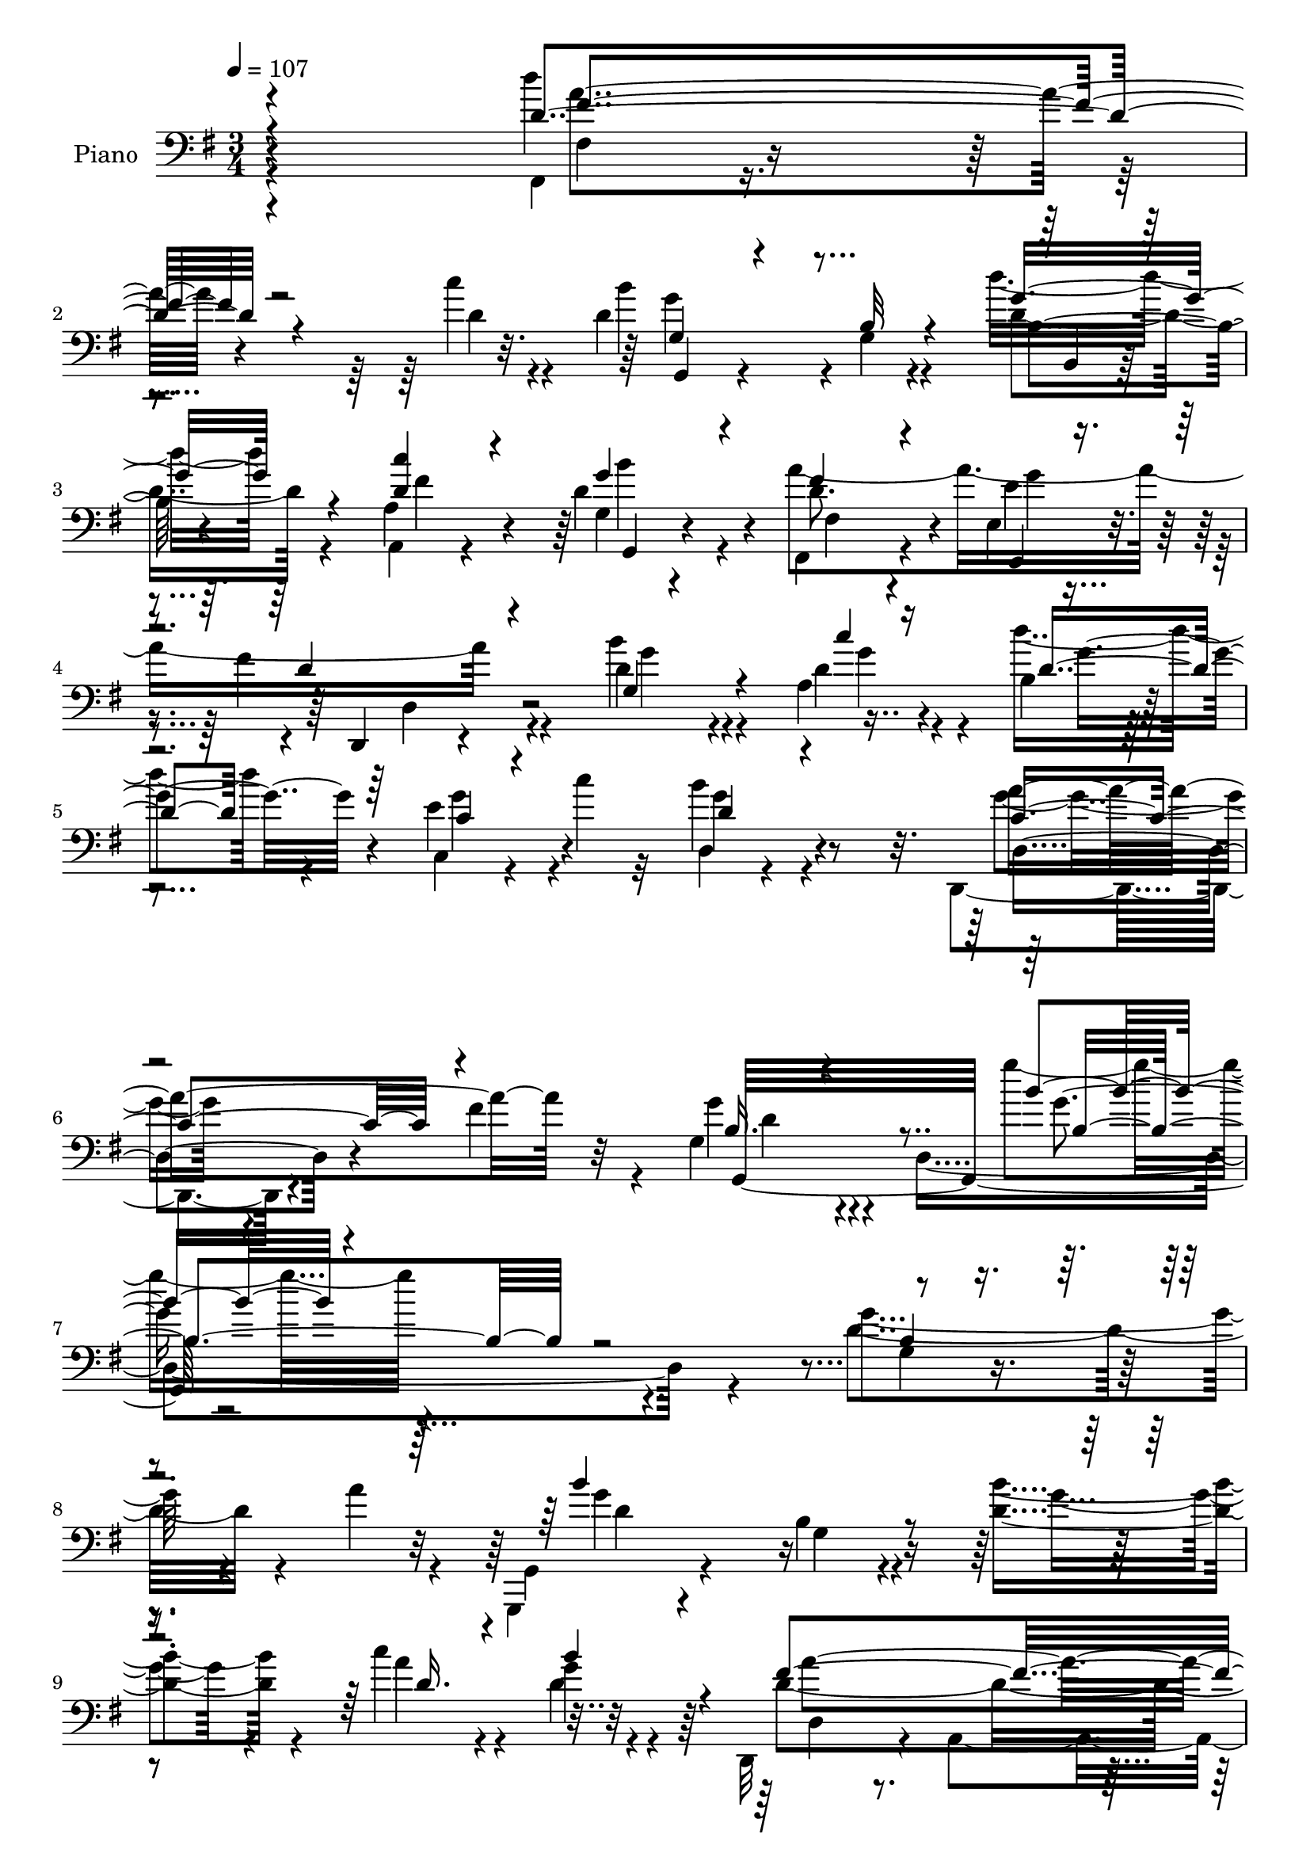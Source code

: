 % Lily was here -- automatically converted by c:/Program Files (x86)/LilyPond/usr/bin/midi2ly.py from mid/472.mid
\version "2.14.0"

\layout {
  \context {
    \Voice
    \remove "Note_heads_engraver"
    \consists "Completion_heads_engraver"
    \remove "Rest_engraver"
    \consists "Completion_rest_engraver"
  }
}

trackAchannelA = {


  \key g \major
    
  \set Staff.instrumentName = "untitled"
  
  \time 3/4 
  

  \key g \major
  
  \tempo 4 = 107 
  \skip 4*294/120 
  % [MARKER] intro
  \skip 4*2154/120 
  % [MARKER] estrofa
  \skip 4*8163/120 
  % [MARKER] estrofa2
  \skip 4*8373/120 
  % [MARKER] estrofa3
  \skip 4*6/120 
}

trackA = <<
  \context Voice = voiceA \trackAchannelA
>>


trackBchannelA = {
  
  \set Staff.instrumentName = "Piano"
  
}

trackBchannelB = \relative c {
  \voiceTwo
  r4*301/120 fis,4*17/120 r4*102/120 c'''4*13/120 r4*19/120 d,4*164/120 
  r4*2/120 g,4*14/120 r4*63/120 d''16. r4*31/120 a,4*21/120 r4*57/120 d 
  r4*22/120 fis,,4*57/120 r4*72/120 e'4*11/120 r4*25/120 fis'4*54/120 
  r4*111/120 d4*84/120 r4*37/120 a4*23/120 r4*17/120 b r4*64/120 c,4*17/120 
  r4*31/120 c''4*18/120 r32 b4*85/120 r4*96/120 d,,,4*61/120 r4*31/120 fis''4*53/120 
  r4*39/120 g,4*85/120 r4*13/120 d4*239/120 r4*159/120 g'4*83/120 
  r4*47/120 a4*27/120 r4*12/120 g,,,4*35/120 r4*126/120 b''4*23/120 
  r4*61/120 <d b' >4*49/120 r4*31/120 c'4*43/120 r4*37/120 g4*38/120 
  r4*38/120 d,,32*5 r4*10/120 a'4*91/120 r4*151/120 a'4*80/120 
  r4*46/120 g'4*21/120 r32 c,4*36/120 r4*132/120 d,,32 r4*68/120 fis''4*35/120 
  r16. b4*33/120 r4*49/120 fis4*36/120 r4*48/120 b,4*98/120 r4*67/120 b4*49/120 
  r4*110/120 b4*44/120 r4*94/120 a'4*24/120 r4*8/120 g,,,4*27/120 
  r4*147/120 g''4*37/120 r4*43/120 d'4*66/120 r4*3/120 fis,,4*31/120 
  r4*56/120 d''4*49/120 r4*36/120 d32*15 r4*100/120 d'4*80/120 
  r4*52/120 c4*13/120 r4*23/120 d,4*33/120 r4*53/120 g4*34/120 
  r16. fis4*70/120 r4*109/120 d4*72/120 r4*11/120 cis4*37/120 r4*53/120 d,,4*85/120 
  r4*3/120 a'4*87/120 r4*78/120 a4*7/120 r4*73/120 fis4*85/120 
  r4*44/120 c'''4*20/120 r4*22/120 d,4*221/120 r4*26/120 d'4*40/120 
  r4*41/120 fis,4*51/120 r4*28/120 g4*43/120 r4*38/120 fis,32*7 
  r4*29/120 e'4*19/120 r4*16/120 fis4*61/120 r4*116/120 d4*50/120 
  r4*33/120 c'4*38/120 r4*47/120 b,4*100/120 r4*77/120 b4*24/120 
  r4*52/120 e,4*39/120 r4*48/120 fis,4*33/120 r4*52/120 g'4*20/120 
  r4*67/120 d,4*79/120 r4*7/120 a'4*86/120 r4*82/120 a4*85/120 
  r4*130/120 fis4*20/120 r4*26/120 d''4*231/120 r4*27/120 d'4*50/120 
  r4*31/120 c4*53/120 r4*26/120 g,4*16/120 r4*67/120 a'4*231/120 
  r4*122/120 b4*50/120 r16 c4*54/120 r4*32/120 d,4*56/120 r16 c,4*19/120 
  r4*29/120 c''4*21/120 r4*17/120 d,4*71/120 r4*122/120 a'4*137/120 
  r4*56/120 d,4*47/120 r4*55/120 d,4*224/120 r4*101/120 d'4*34/120 
  r4*109/120 a'4*33/120 r4*8/120 b4*175/120 r4*16/120 g,4*12/120 
  r4*71/120 b'4*56/120 r4*31/120 
  | % 32
  c4*44/120 r4*42/120 b4*32/120 r4*49/120 a4*244/120 r4*103/120 d,4*89/120 
  r4*47/120 g4*40/120 a4*136/120 r4*42/120 fis,4*19/120 r4*63/120 c''4*37/120 
  r4*49/120 d,4*47/120 r4*38/120 a'4*33/120 r4*50/120 g4*143/120 
  r4*21/120 fis,16. r4*53/120 d4*44/120 r16 g4*46/120 r4*83/120 a'4*19/120 
  r4*22/120 g,,4*47/120 r4*130/120 d'4*19/120 r4*64/120 b''4*70/120 
  r4*14/120 c4*43/120 r4*39/120 b4*55/120 r4*28/120 d,,,,4*27/120 
  r4*147/120 fis''4*52/120 r4*125/120 fis4*80/120 r4*50/120 c''4*26/120 
  r4*17/120 g,4*99/120 r4*68/120 fis'4*80/120 r4*103/120 d4*63/120 
  r4*22/120 cis4*42/120 r4*43/120 d,,4*88/120 r32*5 fis'8 r4*23/120 a,4*10/120 
  r32*5 fis4*84/120 fis'4*16/120 r16 c''4*21/120 r4*19/120 d,4*224/120 
  r4*24/120 b4*65/120 r4*18/120 c'16. r4*35/120 g,32 r4*66/120 fis4*47/120 
  r32*9 d,16 r4*141/120 b'''8 r4*27/120 c4*31/120 r4*51/120 d,4*214/120 
  r4*51/120 g4*53/120 r4*37/120 c4*56/120 r4*22/120 g,4*13/120 
  r4*78/120 d,4*79/120 r4*7/120 a'4*87/120 r4*179/120 fis4*89/120 
  r4*47/120 c'''4*16/120 r4*25/120 g,4*69/120 r4*13/120 d8. r32*5 d'4*52/120 
  r4*34/120 a'4*49/120 r4*29/120 b4*27/120 r4*59/120 fis32*7 r4*25/120 e,4*34/120 
  r4*9/120 fis'4*73/120 r4*110/120 g,,4*69/120 r4*57/120 a4*32/120 
  r4*13/120 d''4*54/120 r4*36/120 e,4*37/120 r4*11/120 c'4*16/120 
  r4*27/120 d,4*85/120 r4*116/120 d,,4*71/120 r4*26/120 fis''4*80/120 
  r4*23/120 g,4*81/120 r32 d4*177/120 r4*124/120 d'4*34/120 r4*109/120 a'4*33/120 
  r4*8/120 b4*175/120 r4*16/120 g,4*12/120 r4*71/120 b'4*56/120 
  r4*31/120 c4*44/120 r4*42/120 b4*32/120 r4*49/120 a4*244/120 
  r4*103/120 d,4*89/120 r4*47/120 g4*40/120 a4*136/120 r4*42/120 fis,4*19/120 
  r4*63/120 c''4*37/120 r4*49/120 d,4*47/120 r4*38/120 a'4*33/120 
  r4*50/120 g4*143/120 r4*21/120 fis,16. r4*53/120 d4*44/120 r16 g4*46/120 
  r4*83/120 a'4*19/120 r4*22/120 g,,4*47/120 r4*130/120 d'4*19/120 
  r4*64/120 b''4*70/120 r4*14/120 c4*43/120 r4*39/120 b4*55/120 
  r4*28/120 d,,,,4*27/120 r4*147/120 fis''4*52/120 r4*125/120 fis4*80/120 
  r4*50/120 c''4*26/120 r4*17/120 g,4*99/120 r4*68/120 fis'4*80/120 
  r4*103/120 d4*63/120 r4*22/120 cis4*42/120 r4*43/120 d,,4*88/120 
  r32*5 fis'8 r4*23/120 a,4*10/120 r32*5 fis4*84/120 fis'4*16/120 
  r16 c''4*21/120 r4*19/120 d,4*224/120 r4*24/120 b4*65/120 r4*18/120 c'16. 
  r4*35/120 g,32 r4*66/120 fis4*47/120 r32*9 d16 r4*141/120 b''8 
  r4*27/120 c4*31/120 r4*51/120 d,4*214/120 r4*51/120 g4*53/120 
  r4*37/120 c4*56/120 r4*22/120 g,4*13/120 r4*78/120 d,4*79/120 
  r4*7/120 a'4*87/120 r4*179/120 fis4*89/120 r4*47/120 c'''4*16/120 
  r4*25/120 g,4*69/120 r4*13/120 d8. r32*5 d'4*52/120 r4*34/120 a'4*49/120 
  r4*29/120 b4*27/120 r4*59/120 fis32*7 r4*25/120 e,4*34/120 r4*9/120 fis'4*73/120 
  r4*110/120 g,,4*69/120 r4*57/120 a4*32/120 r4*13/120 d''4*54/120 
  r4*36/120 e,4*37/120 r4*11/120 c'4*16/120 r4*27/120 d,4*85/120 
  r4*116/120 d,,4*71/120 r4*26/120 fis''4*80/120 r4*23/120 g,4*81/120 
  r32 d4*177/120 
}

trackBchannelBvoiceB = \relative c {
  \voiceFour
  r4*301/120 d''4*57/120 r4*64/120 d,4*10/120 r4*21/120 b'4*177/120 
  r4*66/120 d,4*44/120 r4*32/120 a,4*20/120 r4*58/120 g'4*21/120 
  r4*57/120 a'4*218/120 r4*112/120 b4*86/120 r4*36/120 d,4*12/120 
  r4*27/120 d'4*46/120 r4*35/120 e,4*38/120 r4*44/120 d,4*35/120 
  r4*147/120 g'4*50/120 r4*134/120 g4*68/120 r4*127/120 g'4*27/120 
  r4*272/120 d,4*84/120 r4*86/120 g,,4*49/120 r4*115/120 g'4*20/120 
  r4*62/120 g'4*46/120 r4*33/120 a4*53/120 r4*26/120 d,4*51/120 
  r4*27/120 d4*230/120 r4*96/120 d,4*66/120 r8 b'4*10/120 r4*26/120 d4*199/120 
  r4*52/120 c'4*36/120 r4*43/120 fis,4*35/120 r4*48/120 a4*37/120 
  r4*47/120 g4*227/120 r4*97/120 g,4*50/120 r4 g,4*41/120 r4*133/120 b'4*28/120 
  r4*53/120 g'4*64/120 r4*4/120 fis,4*24/120 r4*62/120 b'4*72/120 
  r4*13/120 fis4*232/120 r4*94/120 fis,,4*57/120 r4*76/120 d''4*8/120 
  r4*26/120 g,4*106/120 r8 a4*72/120 r4*107/120 a4*41/120 r4*44/120 g4*23/120 
  r4*65/120 fis4*66/120 r4*102/120 fis4*59/120 r32*7 fis4*98/120 
  r4*34/120 d'4*12/120 r4*28/120 <b' g >4*207/120 r4*40/120 d,4*39/120 
  r4*42/120 d4*46/120 r4*32/120 b'4*72/120 r4*13/120 fis4*55/120 
  r32*5 g4*22/120 r4*16/120 d4*51/120 r4*124/120 d,4*53/120 r4*29/120 d'4*41/120 
  r4*44/120 d4*189/120 r4*68/120 b4*25/120 r4*59/120 a'4*88/120 
  r4*85/120 fis4*256/120 r4*78/120 d,,4*43/120 r4*92/120 fis'4*17/120 
  r4*28/120 b'4*223/120 r4*34/120 b,4*69/120 r4*12/120 a4*56/120 
  r4*23/120 d16. r4*39/120 d4*102/120 r4*35/120 e4*18/120 r4*16/120 fis4*59/120 
  r4*122/120 d4*52/120 r4*29/120 d4*61/120 r4*25/120 d'4*57/120 
  r4*29/120 e,4*39/120 r4*47/120 <g b >32*5 r4 c,4*98/120 r4*92/120 g4*83/120 
  r4*131/120 g''4*28/120 r4*187/120 g,4*99/120 r4*86/120 g,,,4*29/120 
  r4*159/120 b''4*13/120 r4*71/120 d4*37/120 r4*49/120 
  | % 32
  e4*46/120 r4*41/120 d4*35/120 r4*46/120 c4*281/120 r4*68/120 fis4*100/120 
  r4*72/120 g,,4*40/120 r4*141/120 c'4*21/120 r8 e4*34/120 r4*52/120 b'16. 
  r4*40/120 c,4*31/120 r4*52/120 b4*76/120 r4*21/120 d,4*12/120 
  r4*56/120 fis'4*69/120 r4*101/120 c4*50/120 r4*81/120 a4*16/120 
  r4*24/120 d4*87/120 r4*92/120 b4*13/120 r4*68/120 d4*37/120 r4*46/120 e4*44/120 
  r4*39/120 d4*44/120 r4*38/120 d,,4*47/120 r4*129/120 a''4*35/120 
  r4*140/120 fis,4*82/120 r4*49/120 d''4*23/120 r4*20/120 b'4*32/120 
  r4*50/120 g4*33/120 r4*51/120 a,4*82/120 r4*102/120 g8 r4*27/120 g4*23/120 
  r8 d4*77/120 r4*9/120 a32*5 r4*170/120 d''4*63/120 r4*68/120 d,4*17/120 
  r4*22/120 g,,4*175/120 r4*74/120 d'''4*51/120 r4*32/120 a,4*42/120 
  r4*36/120 b'4*72/120 r4*16/120 d,4*209/120 r4*138/120 d,,4*38/120 
  r4*49/120 d''16 r4*51/120 b'4*223/120 r4*133/120 fis,4*53/120 
  r4*26/120 d'4*65/120 r4*25/120 d,4*74/120 r4*95/120 fis4*53/120 
  r4*131/120 fis4*89/120 r4*46/120 d'4*13/120 r4*27/120 d4*213/120 
  r4*35/120 d'4*53/120 r4*33/120 a,4*41/120 r4*36/120 g'16 r4*56/120 a4*242/120 
  r4*115/120 d,4*96/120 r16 c'32 r16 d,4*52/120 r4*38/120 g4*36/120 
  r4*55/120 g4*88/120 r4*113/120 c,4*94/120 r4*106/120 b4*81/120 
  r4*114/120 b4*59/120 r4*144/120 g'4*99/120 r4*86/120 g,,,4*29/120 
  r4*159/120 b''4*13/120 r4*71/120 d4*37/120 r4*49/120 e4*46/120 
  r4*41/120 d4*35/120 r4*46/120 c4*281/120 r4*68/120 fis4*100/120 
  r4*72/120 g,,4*40/120 r4*141/120 c'4*21/120 r8 e4*34/120 r4*52/120 b'16. 
  r4*40/120 c,4*31/120 r4*52/120 b4*76/120 r4*21/120 d,4*12/120 
  r4*56/120 fis'4*69/120 r4*101/120 c4*50/120 r4*81/120 a4*16/120 
  r4*24/120 d4*87/120 r4*92/120 b4*13/120 r4*68/120 d4*37/120 r4*46/120 e4*44/120 
  r4*39/120 d4*44/120 r4*38/120 d,,4*47/120 r4*129/120 a''4*35/120 
  r4*140/120 fis,4*82/120 r4*49/120 d''4*23/120 r4*20/120 b'4*32/120 
  r4*50/120 g4*33/120 r4*51/120 a,4*82/120 r4*102/120 g8 r4*27/120 g4*23/120 
  r8 d4*77/120 r4*9/120 a32*5 r4*170/120 d''4*63/120 r4*68/120 d,4*17/120 
  r4*22/120 g,,4*175/120 r4*74/120 d'''4*51/120 r4*32/120 a,4*42/120 
  r4*36/120 b'4*72/120 r4*16/120 d,4*209/120 r4*138/120 d,,4*38/120 
  r4*49/120 d''16 r4*51/120 b'4*223/120 r4*133/120 fis,4*53/120 
  r4*26/120 d'4*65/120 r4*25/120 d,4*74/120 r4*95/120 fis4*53/120 
  r4*131/120 fis4*89/120 r4*46/120 d'4*13/120 r4*27/120 d4*213/120 
  r4*35/120 d'4*53/120 r4*33/120 a,4*41/120 r4*36/120 g'16 r4*56/120 a4*242/120 
  r4*115/120 d,4*96/120 r16 c'32 r16 d,4*52/120 r4*38/120 g4*36/120 
  r4*55/120 g4*88/120 r4*113/120 c,4*94/120 r4*106/120 b4*81/120 
  r4*154/120 <b' g' >4*106/120 
}

trackBchannelBvoiceC = \relative c {
  \voiceOne
  r4*301/120 d'4*65/120 r4*89/120 g,4*59/120 r4*104/120 b32 r4*63/120 g'16. 
  r4*33/120 <d c' >4*36/120 r4*40/120 g4*57/120 r4*22/120 fis4*56/120 
  r4*73/120 e,,4*12/120 r4*25/120 d''4*47/120 r4*117/120 g,4*85/120 
  r4*38/120 c'4*8/120 r16 d,4*44/120 r4*37/120 c4*18/120 r4*63/120 d4*83/120 
  r4*99/120 c4*88/120 r4*97/120 b16. r4*151/120 b'4*22/120 r4*277/120 b,4*18/120 
  r4*152/120 b'4*184/120 r4*140/120 d,16. r4*33/120 b'4*69/120 
  r4*9/120 fis4*236/120 r8. d4*88/120 r4*38/120 d4*16/120 r4*21/120 d,4*54/120 
  r4*196/120 e'4*39/120 r4*40/120 d4*38/120 r16. c4*42/120 r4*43/120 d4*192/120 
  r4*131/120 g4*98/120 r32*5 b4*170/120 r4*82/120 b4*71/120 r4*7/120 a4*66/120 
  r4*12/120 g,4*18/120 r4*66/120 d,4*81/120 r4*3/120 a'4*81/120 
  r4*161/120 fis'4*69/120 r4*63/120 a'4*12/120 r4*23/120 b4*26/120 
  r4*63/120 e,4*29/120 r4*49/120 d4*68/120 r4*110/120 e4*126/120 
  r4*47/120 a,4*74/120 r4*259/120 d'4*77/120 r4*55/120 a4*17/120 
  r4*23/120 g,,4*158/120 r4*12/120 b'4*14/120 r4*61/120 b4*59/120 
  r4*22/120 c'4*48/120 r4*31/120 d,4*58/120 r4*26/120 d4*101/120 
  r4*33/120 e,16 r4*5/120 d4*52/120 r4*123/120 b''4*50/120 r4*33/120 a, 
  r4*50/120 d'4*190/120 r4*67/120 g,4*74/120 r4*12/120 fis,4*29/120 
  r4*53/120 g,4*31/120 r4*59/120 a''4*250/120 r4*83/120 d,,16. 
  r4*92/120 d'4*21/120 r4*23/120 g4*226/120 r4*31/120 d4*49/120 
  r4*31/120 fis4*59/120 r4*21/120 b4*31/120 r4*52/120 fis4*108/120 
  r4*32/120 g4*17/120 r4*19/120 d4*48/120 r4*128/120 g,4*67/120 
  r4*14/120 a4*84/120 r4*2/120 g'4*61/120 r4*25/120 g4*49/120 r4*38/120 d,4*54/120 
  r4*141/120 g'4*34/120 r4*57/120 fis4*50/120 r4*49/120 b,4*39/120 
  r4*175/120 b4*104/120 r4*295/120 d4*153/120 r4*121/120 g4*41/120 
  r4*46/120 g4*41/120 r4*44/120 g4*31/120 r4*50/120 e4*252/120 
  r4*268/120 fis4*149/120 r4*33/120 d,4*17/120 r4*65/120 fis'4*31/120 
  r4*54/120 fis4*46/120 r4*123/120 d4*80/120 r4*85/120 <d a >4*66/120 
  r4*103/120 e4*50/120 r4*121/120 g,,,4*29/120 r4*232/120 g'''4*50/120 
  r4*32/120 g4*41/120 r4*41/120 g4*67/120 r4*17/120 d4*115/120 
  r8 d16 r4*145/120 d'4*59/120 r4*72/120 fis,4*18/120 r4*24/120 d4*35/120 
  r4*48/120 b4*35/120 r4*49/120 d4*79/120 r4*104/120 e4*130/120 
  r4*41/120 d4*154/120 r4*177/120 fis32*5 r4*57/120 fis4*14/120 
  r4*23/120 b16*7 r4*39/120 d,4*52/120 r4*31/120 d4*43/120 r4*36/120 g4*40/120 
  r4*47/120 fis4*269/120 r4*78/120 d4*56/120 r4*32/120 a'16 r4*51/120 g4*209/120 
  r4*146/120 a4*63/120 r4*17/120 g4*49/120 r4*41/120 d4*222/120 
  r4*131/120 d'4*76/120 r8 a32 r4*24/120 g,,4*169/120 r4*1/120 g'4*16/120 
  r4*62/120 g'4*51/120 r4*34/120 d4*43/120 r4*35/120 d4*28/120 
  r4*59/120 d4*99/120 r4*31/120 e4*23/120 r4*19/120 d4*69/120 r4*115/120 <g b >4*92/120 
  r4*34/120 d4*16/120 r4*28/120 g4*59/120 r4*32/120 c,,4*23/120 
  r4*67/120 b''4*89/120 r4*112/120 a4*138/120 r4*62/120 d,4*99/120 
  r4*484/120 d4*153/120 r4*121/120 g4*41/120 r4*46/120 g4*41/120 
  r4*44/120 g4*31/120 r4*50/120 e4*252/120 r4*268/120 fis4*149/120 
  r4*33/120 d,4*17/120 r4*65/120 fis'4*31/120 r4*54/120 fis4*46/120 
  r4*123/120 d4*80/120 r4*85/120 <d a >4*66/120 r4*103/120 e4*50/120 
  r4*121/120 g,,,4*29/120 r4*232/120 g'''4*50/120 r4*32/120 g4*41/120 
  r4*41/120 g4*67/120 r4*17/120 d4*115/120 r8 d16 r4*145/120 d'4*59/120 
  r4*72/120 fis,4*18/120 r4*24/120 d4*35/120 r4*48/120 b4*35/120 
  r4*49/120 d4*79/120 r4*104/120 e4*130/120 r4*41/120 d4*154/120 
  r4*177/120 fis32*5 r4*57/120 fis4*14/120 r4*23/120 b16*7 r4*39/120 d,4*52/120 
  r4*31/120 d4*43/120 r4*36/120 g4*40/120 r4*47/120 fis4*269/120 
  r4*78/120 d4*56/120 r4*32/120 a'16 r4*51/120 g4*209/120 r4*146/120 a4*63/120 
  r4*17/120 g4*49/120 r4*41/120 d4*222/120 r4*131/120 d'4*76/120 
  r8 a32 r4*24/120 g,,4*169/120 r4*1/120 g'4*16/120 r4*62/120 g'4*51/120 
  r4*34/120 d4*43/120 r4*35/120 d4*28/120 r4*59/120 d4*99/120 r4*31/120 e4*23/120 
  r4*19/120 d4*69/120 r4*115/120 <g b >4*92/120 r4*34/120 d4*16/120 
  r4*28/120 g4*59/120 r4*32/120 c,,4*23/120 r4*67/120 b''4*89/120 
  r4*112/120 a4*138/120 r4*62/120 d,4*99/120 r4*140/120 g4*106/120 
}

trackBchannelBvoiceD = \relative c {
  r4*302/120 fis4*17/120 r4*136/120 g'4*175/120 r4*70/120 b,4*21/120 
  r4*54/120 fis'4*41/120 r4*35/120 g,,4*24/120 r4*54/120 d''8. 
  r4*39/120 e4*17/120 r4*25/120 d,,4*26/120 r4*134/120 g''4*83/120 
  r4*41/120 g4*7/120 r4*31/120 g4*47/120 r4*32/120 g4*43/120 r4*38/120 g4*86/120 
  r4*96/120 a4*110/120 r32*5 g,,32*21 r4. g'4*19/120 r4*152/120 g'4*183/120 
  r4*297/120 d,4*64/120 r4*93/120 fis4*41/120 r4*127/120 fis'4*94/120 
  r4*34/120 d,4*6/120 r4*29/120 fis'4*203/120 r4*295/120 g,4*72/120 
  r4*6/120 d32*5 r4*170/120 d'4*94/120 r4*78/120 g4*171/120 r4*161/120 d4*56/120 
  r4*20/120 g4*46/120 r4*38/120 a4*236/120 r8. d,4*88/120 r4*79/120 g,,4*96/120 
  r4*73/120 a4*58/120 r4*119/120 a,16. r4*127/120 d'4*76/120 r4*257/120 fis'4*84/120 
  r4*169/120 d,4*89/120 r4*76/120 g'4*38/120 r4*44/120 a,4*52/120 
  r4*26/120 g32 r4*70/120 a'4*221/120 r4*121/120 g4*51/120 r4*32/120 g4*40/120 
  r4*44/120 g4*177/120 r32*11 c4*97/120 r4*76/120 d,,4*58/120 r32*7 fis4*47/120 
  r4*123/120 d''4*82/120 r4*56/120 c4*22/120 r4*24/120 g,4*77/120 
  r4*6/120 d4*95/120 r4*76/120 g'4*50/120 r4*32/120 d4*54/120 r4*24/120 g4*36/120 
  r4*47/120 fis,4*107/120 r4*33/120 e4*29/120 r4*11/120 d16. r4*127/120 g'4*49/120 
  r4*34/120 g4*56/120 r4*28/120 b,4*17/120 r4*350/120 d,,4*65/120 
  r4*126/120 g''4*62/120 r4*156/120 g4*17/120 r4*378/120 g,,4*39/120 
  r4*323/120 b'4*7/120 r4*158/120 g,4*40/120 r4*131/120 g'4*27/120 
  r4*323/120 d'4*147/120 r4*371/120 g,,32*15 r4*107/120 g''4*52/120 
  r4*119/120 b,4*87/120 r4*257/120 b4*26/120 r4*139/120 fis'32*15 
  r4*125/120 d4*92/120 r4*39/120 a'4*25/120 r4*17/120 g,,4*82/120 
  r4*2/120 d''4*32/120 r4*52/120 a,4*66/120 r4*117/120 a4*72/120 
  r4*99/120 fis'4*62/120 r4*268/120 d'4*83/120 r4*49/120 a'4*19/120 
  r4*19/120 g4*211/120 r4*39/120 b4*44/120 r4*38/120 g16. r4*33/120 d4*58/120 
  r16 d,4*54/120 r4*292/120 g'8 r4*109/120 d'4*221/120 r32*9 d,4*52/120 
  r4*27/120 b'4*88/120 r4*2/120 fis4*231/120 r4*124/120 d4*85/120 
  r4*50/120 fis4*6/120 r4*32/120 g4*202/120 r4*46/120 b,4*64/120 
  r4*21/120 c'4*44/120 r4*37/120 g,4*13/120 r4*71/120 fis4*103/120 
  r4*27/120 g'4*29/120 r4*14/120 d,4*79/120 r4*232/120 g'4*8/120 
  r4*35/120 b,,4*24/120 r4*67/120 c,4*16/120 r4*74/120 d'4*13/120 
  r4*189/120 g'4*57/120 r4*141/120 g4*279/120 r4*305/120 g,,4*39/120 
  r4*323/120 b'4*7/120 r4*158/120 g,4*40/120 r4*131/120 g'4*27/120 
  r4*323/120 d'4*147/120 r4*371/120 g,,32*15 r4*107/120 g''4*52/120 
  r4*119/120 b,4*87/120 r4*257/120 b4*26/120 r4*139/120 fis'32*15 
  r4*125/120 d4*92/120 r4*39/120 a'4*25/120 r4*17/120 g,,4*82/120 
  r4*2/120 d''4*32/120 r4*52/120 a,4*66/120 r4*117/120 a4*72/120 
  r4*99/120 fis'4*62/120 r4*268/120 d'4*83/120 r4*49/120 a'4*19/120 
  r4*19/120 g4*211/120 r4*39/120 b4*44/120 r4*38/120 g16. r4*33/120 d4*58/120 
  r16 d,4*54/120 r4*292/120 g'8 r4*109/120 d'4*221/120 r32*9 d,4*52/120 
  r4*27/120 b'4*88/120 r4*2/120 fis4*231/120 r4*124/120 d4*85/120 
  r4*50/120 fis4*6/120 r4*32/120 g4*202/120 r4*46/120 b,4*64/120 
  r4*21/120 c'4*44/120 r4*37/120 g,4*13/120 r4*71/120 fis4*103/120 
  r4*27/120 g'4*29/120 r4*14/120 d,4*79/120 r4*232/120 g'4*8/120 
  r4*35/120 b,,4*24/120 r4*67/120 c,4*16/120 r4*74/120 d'4*13/120 
  r4*189/120 g'4*57/120 r4*141/120 g4*184/120 r4*56/120 b,4*59/120 
}

trackBchannelBvoiceE = \relative c {
  r4*302/120 a''4*62/120 r4*92/120 g,,4*43/120 r4*202/120 b4*14/120 
  r4*136/120 b''4*66/120 r4*13/120 fis,4*53/120 r4*77/120 g'4*19/120 
  r4*23/120 d,4*43/120 r4*620/120 d4*72/120 r4*113/120 d'4*52/120 
  r4*146/120 g4*16/120 r4*452/120 d4*155/120 r4*324/120 a'4*243/120 
  r4*246/120 a4*216/120 r4*282/120 g,,4*223/120 r4*272/120 d''4*158/120 
  r4*173/120 c'4*62/120 r32 g,,4*23/120 r4*61/120 d'4*63/120 r4*92/120 fis4*52/120 
  r4*119/120 a'4*81/120 r4*87/120 g4*28/120 r4*319/120 a,,4*59/120 
  r4*112/120 d'4*205/120 r4*127/120 d4*85/120 r4*919/120 g,4*59/120 
  r4*29/120 d4*19/120 r8 d32*13 r4*229/120 g'4*52/120 r4*39/120 d4*241/120 
  r4*92/120 fis4*87/120 r4*55/120 a32 r4*28/120 g,,4*171/120 r4*1214/120 d'4*77/120 
  r4*112/120 g,4*319/120 r4*293/120 g''4*166/120 r4*196/120 g,4*11/120 
  r4*156/120 g4*54/120 r4*118/120 a4*23/120 r16*11 c4*138/120 r4*376/120 g4*74/120 
  r4*256/120 g,4*79/120 r4*92/120 b''4*174/120 r4*336/120 a4*243/120 
  r4*107/120 fis4*81/120 r4*92/120 g4*31/120 r4*320/120 a,,,4*62/120 
  r4*108/120 a''4*69/120 r4*262/120 a'4*74/120 r4*176/120 d,,4*83/120 
  r4*3/120 g4*20/120 r4*65/120 g'4*46/120 r4*200/120 a4*334/120 
  r4*14/120 d,,4*36/120 r4*132/120 d,4*37/120 r4*143/120 d'4*24/120 
  r4*321/120 a''4*241/120 r4*114/120 fis4*76/120 r4*96/120 b4*206/120 
  r4*1000/120 d,,,16. r4*157/120 d'4*79/120 r4*121/120 g,4*258/120 
  r4*324/120 g''4*166/120 r4*196/120 g,4*11/120 r4*156/120 g4*54/120 
  r4*118/120 a4*23/120 r16*11 c4*138/120 r4*376/120 g4*74/120 r4*256/120 g,4*79/120 
  r4*92/120 b''4*174/120 r4*336/120 a4*243/120 r4*107/120 fis4*81/120 
  r4*92/120 g4*31/120 r4*320/120 a,,,4*62/120 r4*108/120 a''4*69/120 
  r4*262/120 a'4*74/120 r4*176/120 d,,4*83/120 r4*3/120 g4*20/120 
  r4*65/120 g'4*46/120 r4*200/120 a4*272/120 r4*76/120 d,,4*36/120 
  r4*132/120 d,4*37/120 r4*143/120 d'4*24/120 r4*321/120 a''4*241/120 
  r4*114/120 fis4*76/120 r4*96/120 b4*206/120 r4*1000/120 d,,,16. 
  r4*157/120 d'4*79/120 r4*121/120 g,4*258/120 
}

trackBchannelBvoiceF = \relative c {
  \voiceThree
  r4*302/120 fis'4*63/120 r32*119 b,4*58/120 r4*5801/120 b'4*88/120 
  r4*336/120 d,4*87/120 r4*266/120 b4*16/120 r4*1614/120 b'4*10/120 
  r4*2276/120 e,,4*49/120 r4*122/120 g'4*104/120 r4*755/120 a4*83/120 
  r4*2125/120 d,,4*54/120 r4*875/120 a''4*29/120 r4*4183/120 e,4*49/120 
  r4*122/120 g'4*104/120 r4*755/120 a4*83/120 r4*2125/120 d,,4*54/120 
  r4*875/120 a''4*29/120 
}

trackB = <<

  \clef bass
  
  \context Voice = voiceA \trackBchannelA
  \context Voice = voiceB \trackBchannelB
  \context Voice = voiceC \trackBchannelBvoiceB
  \context Voice = voiceD \trackBchannelBvoiceC
  \context Voice = voiceE \trackBchannelBvoiceD
  \context Voice = voiceF \trackBchannelBvoiceE
  \context Voice = voiceG \trackBchannelBvoiceF
>>


trackCchannelA = {
  
}

trackC = <<
  \context Voice = voiceA \trackCchannelA
>>


trackDchannelA = {
  
  \set Staff.instrumentName = "Himno Digital #472"
  
}

trackD = <<
  \context Voice = voiceA \trackDchannelA
>>


trackEchannelA = {
  
  \set Staff.instrumentName = "D~a santo del Se~or"
  
}

trackE = <<
  \context Voice = voiceA \trackEchannelA
>>


\score {
  <<
    \context Staff=trackB \trackA
    \context Staff=trackB \trackB
  >>
  \layout {}
  \midi {}
}
